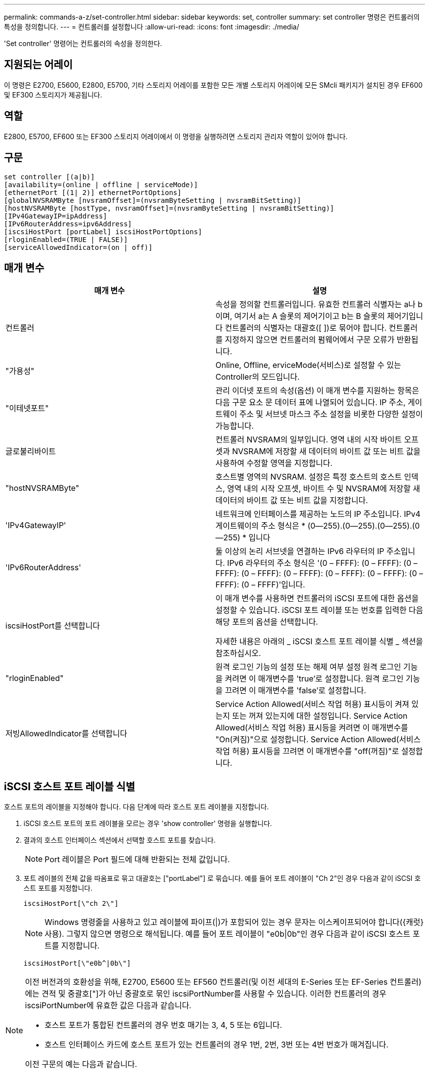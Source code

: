 ---
permalink: commands-a-z/set-controller.html 
sidebar: sidebar 
keywords: set, controller 
summary: set controller 명령은 컨트롤러의 특성을 정의합니다. 
---
= 컨트롤러를 설정합니다
:allow-uri-read: 
:icons: font
:imagesdir: ./media/


[role="lead"]
'Set controller' 명령어는 컨트롤러의 속성을 정의한다.



== 지원되는 어레이

이 명령은 E2700, E5600, E2800, E5700, 기타 스토리지 어레이를 포함한 모든 개별 스토리지 어레이에 모든 SMcli 패키지가 설치된 경우 EF600 및 EF300 스토리지가 제공됩니다.



== 역할

E2800, E5700, EF600 또는 EF300 스토리지 어레이에서 이 명령을 실행하려면 스토리지 관리자 역할이 있어야 합니다.



== 구문

[listing]
----
set controller [(a|b)]
[availability=(online | offline | serviceMode)]
[ethernetPort [(1| 2)] ethernetPortOptions]
[globalNVSRAMByte [nvsramOffset]=(nvsramByteSetting | nvsramBitSetting)]
[hostNVSRAMByte [hostType, nvsramOffset]=(nvsramByteSetting | nvsramBitSetting)]
[IPv4GatewayIP=ipAddress]
[IPv6RouterAddress=ipv6Address]
[iscsiHostPort [portLabel] iscsiHostPortOptions]
[rloginEnabled=(TRUE | FALSE)]
[serviceAllowedIndicator=(on | off)]
----


== 매개 변수

[cols="2*"]
|===
| 매개 변수 | 설명 


 a| 
컨트롤러
 a| 
속성을 정의할 컨트롤러입니다. 유효한 컨트롤러 식별자는 a나 b이며, 여기서 a는 A 슬롯의 제어기이고 b는 B 슬롯의 제어기입니다 컨트롤러의 식별자는 대괄호([ ])로 묶어야 합니다. 컨트롤러를 지정하지 않으면 컨트롤러의 펌웨어에서 구문 오류가 반환됩니다.



 a| 
"가용성"
 a| 
Online, Offline, erviceMode(서비스)로 설정할 수 있는 Controller의 모드입니다.



 a| 
"이테넷포트"
 a| 
관리 이더넷 포트의 속성(옵션) 이 매개 변수를 지원하는 항목은 다음 구문 요소 문 데이터 표에 나열되어 있습니다. IP 주소, 게이트웨이 주소 및 서브넷 마스크 주소 설정을 비롯한 다양한 설정이 가능합니다.



 a| 
글로불리바이트
 a| 
컨트롤러 NVSRAM의 일부입니다. 영역 내의 시작 바이트 오프셋과 NVSRAM에 저장할 새 데이터의 바이트 값 또는 비트 값을 사용하여 수정할 영역을 지정합니다.



 a| 
"hostNVSRAMByte"
 a| 
호스트별 영역의 NVSRAM. 설정은 특정 호스트의 호스트 인덱스, 영역 내의 시작 오프셋, 바이트 수 및 NVSRAM에 저장할 새 데이터의 바이트 값 또는 비트 값을 지정합니다.



 a| 
'IPv4GatewayIP'
 a| 
네트워크에 인터페이스를 제공하는 노드의 IP 주소입니다. IPv4 게이트웨이의 주소 형식은 * (0--255).(0--255).(0--255).(0--255) * 입니다



 a| 
'IPv6RouterAddress'
 a| 
둘 이상의 논리 서브넷을 연결하는 IPv6 라우터의 IP 주소입니다. IPv6 라우터의 주소 형식은 '(0 – FFFF): (0 – FFFF): (0 – FFFF): (0 – FFFF): (0 – FFFF): (0 – FFFF): (0 – FFFF): (0 – FFFF): (0 – FFFF)'입니다.



 a| 
iscsiHostPort를 선택합니다
 a| 
이 매개 변수를 사용하면 컨트롤러의 iSCSI 포트에 대한 옵션을 설정할 수 있습니다. iSCSI 포트 레이블 또는 번호를 입력한 다음 해당 포트의 옵션을 선택합니다.

자세한 내용은 아래의 _ iSCSI 호스트 포트 레이블 식별 _ 섹션을 참조하십시오.



 a| 
"rloginEnabled"
 a| 
원격 로그인 기능의 설정 또는 해제 여부 설정 원격 로그인 기능을 켜려면 이 매개변수를 'true'로 설정합니다. 원격 로그인 기능을 끄려면 이 매개변수를 'false'로 설정합니다.



 a| 
저빙AllowedIndicator를 선택합니다
 a| 
Service Action Allowed(서비스 작업 허용) 표시등이 켜져 있는지 또는 꺼져 있는지에 대한 설정입니다. Service Action Allowed(서비스 작업 허용) 표시등을 켜려면 이 매개변수를 "On(켜짐)"으로 설정합니다. Service Action Allowed(서비스 작업 허용) 표시등을 끄려면 이 매개변수를 "off(꺼짐)"로 설정합니다.

|===


== iSCSI 호스트 포트 레이블 식별

호스트 포트의 레이블을 지정해야 합니다. 다음 단계에 따라 호스트 포트 레이블을 지정합니다.

. iSCSI 호스트 포트의 포트 레이블을 모르는 경우 'show controller' 명령을 실행합니다.
. 결과의 호스트 인터페이스 섹션에서 선택할 호스트 포트를 찾습니다.
+
[NOTE]
====
Port 레이블은 Port 필드에 대해 반환되는 전체 값입니다.

====
. 포트 레이블의 전체 값을 따옴표로 묶고 대괄호는 ["portLabel"] 로 묶습니다. 예를 들어 포트 레이블이 "Ch 2"인 경우 다음과 같이 iSCSI 호스트 포트를 지정합니다.
+
[listing]
----
iscsiHostPort[\"ch 2\"]
----
+
[NOTE]
====
Windows 명령줄을 사용하고 있고 레이블에 파이프(|)가 포함되어 있는 경우 문자는 이스케이프되어야 합니다({캐럿} 사용). 그렇지 않으면 명령으로 해석됩니다. 예를 들어 포트 레이블이 "e0b|0b"인 경우 다음과 같이 iSCSI 호스트 포트를 지정합니다.

====
+
[listing]
----
iscsiHostPort[\"e0b^|0b\"]
----


[NOTE]
====
이전 버전과의 호환성을 위해, E2700, E5600 또는 EF560 컨트롤러(및 이전 세대의 E-Series 또는 EF-Series 컨트롤러)에는 견적 및 중괄호["]가 아닌 중괄호로 묶인 iscsiPortNumber를 사용할 수 있습니다. 이러한 컨트롤러의 경우 iscsiPortNumber에 유효한 값은 다음과 같습니다.

* 호스트 포트가 통합된 컨트롤러의 경우 번호 매기는 3, 4, 5 또는 6입니다.
* 호스트 인터페이스 카드에 호스트 포트가 있는 컨트롤러의 경우 1번, 2번, 3번 또는 4번 번호가 매겨집니다.


이전 구문의 예는 다음과 같습니다.

[listing]
----
iscsiHostPort[3]
----
====


== eethernetPort 매개 변수에 대한 옵션입니다

[listing]
----
enableIPv4=(TRUE | FALSE) |
----
[listing]
----
enableIPv6=(TRUE | FALSE) |
----
[listing]
----
IPv6LocalAddress=(0-FFFF):(0-FFFF):(0-FFFF):(0-FFFF): (0-FFFF):(0-FFFF):(0-FFFF):(0-FFFF) |
----
[listing]
----
IPv6RoutableAddress=(0-FFFF):(0-FFFF):(0-FFFF):(0-FFFF): (0-FFFF):(0-FFFF):(0-FFFF):(0-FFFF) |
----
[listing]
----
IPv4Address=(0-255).(0-255).(0-255).(0-255) |
----
[listing]
----
IPv4ConfigurationMethod=[(static | dhcp)] |
----
[listing]
----
IPv4SubnetMask=(0-255).(0-255).(0-255).(0-255) |
----
[listing]
----
duplexMode=(TRUE | FALSE) |
----
[listing]
----
portSpeed=[(autoNegotiate | 10 | 100 | 1000)]
----


== iSCSIHostPort 매개변수에 대한 옵션입니다

[listing]
----
IPv4Address=(0-255).(0-255).(0-255).(0-255) |
----
[listing]
----
IPv6LocalAddress=(0-FFFF):(0-FFFF):(0-FFFF):(0-FFFF): (0-FFFF):(0-FFFF):(0-FFFF):(0-FFFF) |
----
[listing]
----
IPv6RoutableAddress=(0-FFFF):(0-FFFF):(0-FFFF):(0-FFFF): (0-FFFF):(0-FFFF):(0-FFFF):(0-FFFF) |
----
[listing]
----
IPv6RouterAddress=(0-FFFF):(0-FFFF):(0-FFFF):(0-FFFF): (0-FFFF):(0-FFFF):(0-FFFF):(0-FFFF) |
----
[listing]
----
enableIPv4=(TRUE | FALSE) | enableIPv6=(TRUE | FALSE) |
----
[listing]
----
enableIPv4Vlan=(TRUE | FALSE) | enableIPv6Vlan=(TRUE | FALSE) |
----
[listing]
----
enableIPv4Priority=(TRUE | FALSE) | enableIPv6Priority=(TRUE | FALSE) |
----
[listing]
----
IPv4ConfigurationMethod=(static | dhcp) |
----
[listing]
----
IPv6ConfigurationMethod=(static | auto) |
----
[listing]
----
IPv4GatewayIP=(TRUE | FALSE) |
----
[listing]
----
IPv6HopLimit=[0-255] |
----
[listing]
----
IPv6NdDetectDuplicateAddress=[0-256] |
----
[listing]
----
IPv6NdReachableTime=[0-65535] |
----
[listing]
----
IPv6NdRetransmitTime=[0-65535] |
----
[listing]
----
IPv6NdTimeOut=[0-65535] |
----
[listing]
----
IPv4Priority=[0-7] | IPv6Priority=[0-7] |
----
[listing]
----
IPv4SubnetMask=(0-255).(0-255).(0-255).(0-255) |
----
[listing]
----
IPv4VlanId=[1-4094] | IPv6VlanId=[1-4094] |
----
[listing]
----
maxFramePayload=[*frameSize*] |
----
[listing]
----
tcpListeningPort=[3260, 49152-65536] |
----
[listing]
----
portSpeed=[( 10 | 25)]
----


== 참고

[NOTE]
====
펌웨어 버전 7.75에 앞서 세트 컨트롤러 명령이 NVSRAMByte 매개변수를 지원했다. NVSRAMByte 매개 변수는 더 이상 사용되지 않으며 hostNVRAMByte 매개 변수 또는 globalNVRAMByte 매개 변수로 대체되어야 합니다.

====
이 명령을 사용할 때 하나 이상의 매개 변수를 지정할 수 있습니다. 모든 매개 변수를 사용할 필요는 없습니다.

가용성 매개변수를 'erviceMode'로 설정하면 대체 컨트롤러가 모든 볼륨의 소유권을 갖게 됩니다. 지정한 컨트롤러에 더 이상 볼륨이 없으며 더 이상 볼륨의 소유권을 가져오기를 거부합니다. 서비스 모드는 가용성 매개변수가 '온라인'으로 설정될 때까지 재설정 사이클과 전원 사이클에 걸쳐 유지됩니다.

'show controller NVSRAM' 명령어를 이용하여 NVSRAM 정보를 출력한다. NVSRAM을 변경하기 전에 기술 지원 부서에 문의하여 수정할 수 있는 NVSRAM 영역을 확인하십시오.

'UplexMode' 옵션이 'true'로 설정되어 있으면 선택한 Ethernet 포트가 전이중 모드로 설정됩니다. 기본값은 반이중(duplexMode 매개변수가 false로 설정됨)입니다.

IPv4 설정이나 IPv6 설정이 적용되도록 하려면 다음 "iscsiHostPort" 옵션을 설정해야 합니다.

* "enableIPV4=""참"
* enableIPV6="true"


IPv6 주소 공간은 128비트입니다. 콜론으로 구분된 8개의 16비트 16진수 블록으로 표시됩니다.

maxFramePayload 옵션은 IPv4와 IPv6 사이에서 공유됩니다. 표준 이더넷 프레임의 페이로드 부분은 1500으로 설정되고 점보 이더넷 프레임은 9000으로 설정됩니다. 점보 프레임을 사용할 경우 네트워크 경로에 있는 모든 장치에서 더 큰 프레임 크기를 처리할 수 있어야 합니다.

포트스피드 옵션은 초당 메가비트(MB/s)로 표시됩니다.

iscsiHostPort 매개 변수의 "portSpeed" 옵션 값은 초당 메가비트(MB/s)입니다.

다음 값은 "iscsiHostOptions"의 기본값입니다.

* IPv6HopLimit 옵션은 64다.
* IPv6NdReachableTime 옵션은 30000밀리초입니다.
* IPv6NdRetransmitTime 옵션은 1000밀리초입니다.
* IPv6NdTimeOut 옵션은 30000밀리초입니다.
* tcpListeningPort 옵션은 3260입니다.




== 최소 펌웨어 레벨입니다

7.15는 'bootp' 매개변수를 제거하고 새 이더넷 포트 옵션과 새 iSCSI 호스트 포트 옵션을 추가합니다.

7.50은 iSCSI 호스트 포트 옵션에서 명령으로 "IPV4Gateway" 매개변수와 "IPV6RouterAddress" 매개변수를 이동합니다.

7.60은 iscsiHostPort 매개 변수의 portSpeed 옵션을 추가합니다.

7.75는 'NVSRAMByte' 매개 변수를 사용하지 않습니다.

8.10은 iSCSI 호스트 포트에 대한 식별 방법을 다시 확인합니다.
